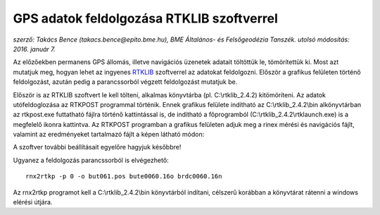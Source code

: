 GPS adatok feldolgozása RTKLIB szoftverrel
==========================================
*szerző: Takács Bence (takacs.bence@epito.bme.hu), BME Általános- és Felsőgeodézia Tanszék. utolsó módosítás: 2016. január 7.*

Az előzőekben permanens GPS állomás, illetve navigációs üzenetek adatait töltöttük le, tömörítettük ki. Most azt mutatjuk meg, hogyan lehet az ingyenes `RTKLIB <http://www.rtklib.com/>`_ szoftverrel az adatokat feldolgozni. Először a grafikus felületen történő feldolgozást, azután pedig a parancssorból végzett feldolgozást mutatjuk be.

Először is az RTKLIB szoftvert le kell tölteni, alkalmas könyvtárba (pl. C:\\rtklib_2.4.2) kitömöríteni. Az adatok utófeldoglozása az RTKPOST programmal történik. Ennek grafikus felülete indítható az C:\\rtklib_2.4.2\\bin alkönyvtárban az rtkpost.exe futtatható fájlra történő kattintással is, de indítható a főprogramból (C:\\rtklib_2.4.2\\rtklaunch.exe) is a megfelelő ikonra kattintva. Az RTKPOST programban a grafikus felületen adjuk meg a rinex mérési és navigációs fájlt, valamint az eredményeket tartalmazó fájlt a képen látható módon:

.. image:: images/rtkpost01.png

A szoftver további beállításait egyelőre hagyjuk későbbre!

Ugyanez a feldolgozás parancssorból is elvégezhető::

  rnx2rtkp -p 0 -o but061.pos bute0060.16o brdc0060.16n

Az rnx2rtkp programot kell a C:\\rtklib_2.4.2\\bin könyvtárból indítani, célszerű korábban a könyvtárat rátenni a windows elérési útjára.
